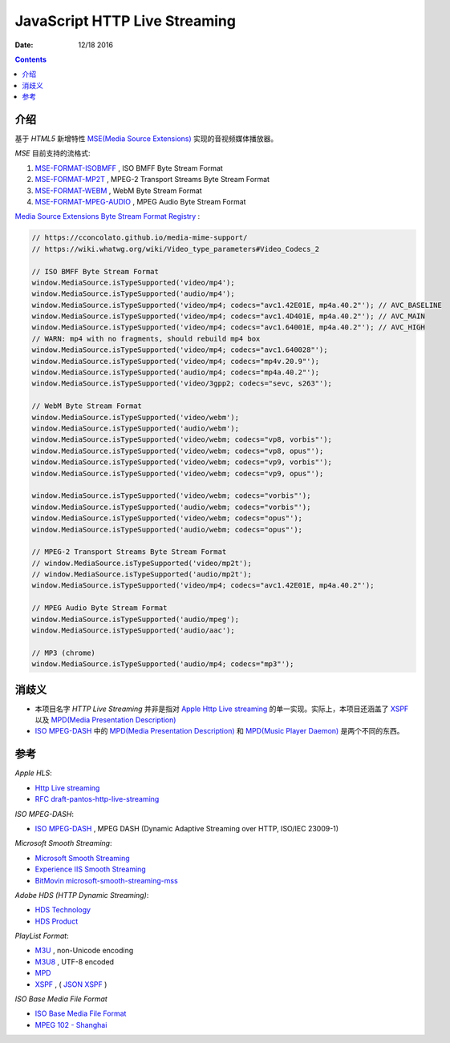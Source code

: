 JavaScript HTTP Live Streaming
=====================================

:Date: 12/18 2016


.. contents::

介绍
-----

基于 `HTML5` 新增特性 `MSE(Media Source Extensions) <https://w3c.github.io/media-source/>`_ 实现的音视频媒体播放器。


`MSE` 目前支持的流格式:

1.	`MSE-FORMAT-ISOBMFF <https://www.w3.org/TR/mse-byte-stream-format-isobmff/>`_ ,  ISO BMFF Byte Stream Format
2.	`MSE-FORMAT-MP2T <https://www.w3.org/TR/mse-byte-stream-format-mp2t/>`_ ,  MPEG-2 Transport Streams Byte Stream Format
3.	`MSE-FORMAT-WEBM <https://www.w3.org/TR/mse-byte-stream-format-webm/>`_ , WebM Byte Stream Format
4.	`MSE-FORMAT-MPEG-AUDIO <https://www.w3.org/TR/mse-byte-stream-format-mpeg-audio/>`_ , MPEG Audio Byte Stream Format


`Media Source Extensions Byte Stream Format Registry <https://www.w3.org/TR/mse-byte-stream-format-registry/>`_ :

.. code:: javascript
	
	// https://cconcolato.github.io/media-mime-support/
	// https://wiki.whatwg.org/wiki/Video_type_parameters#Video_Codecs_2

	// ISO BMFF Byte Stream Format
	window.MediaSource.isTypeSupported('video/mp4');
	window.MediaSource.isTypeSupported('audio/mp4');
	window.MediaSource.isTypeSupported('video/mp4; codecs="avc1.42E01E, mp4a.40.2"'); // AVC_BASELINE
	window.MediaSource.isTypeSupported('video/mp4; codecs="avc1.4D401E, mp4a.40.2"'); // AVC_MAIN
	window.MediaSource.isTypeSupported('video/mp4; codecs="avc1.64001E, mp4a.40.2"'); // AVC_HIGH
	// WARN: mp4 with no fragments, should rebuild mp4 box 
	window.MediaSource.isTypeSupported('video/mp4; codecs="avc1.640028"');
	window.MediaSource.isTypeSupported('video/mp4; codecs="mp4v.20.9"');
	window.MediaSource.isTypeSupported('audio/mp4; codecs="mp4a.40.2"');
	window.MediaSource.isTypeSupported('video/3gpp2; codecs="sevc, s263"');

	// WebM Byte Stream Format
	window.MediaSource.isTypeSupported('video/webm');
	window.MediaSource.isTypeSupported('audio/webm');
	window.MediaSource.isTypeSupported('video/webm; codecs="vp8, vorbis"');
	window.MediaSource.isTypeSupported('video/webm; codecs="vp8, opus"');
	window.MediaSource.isTypeSupported('video/webm; codecs="vp9, vorbis"');
	window.MediaSource.isTypeSupported('video/webm; codecs="vp9, opus"');

	window.MediaSource.isTypeSupported('video/webm; codecs="vorbis"');
	window.MediaSource.isTypeSupported('audio/webm; codecs="vorbis"');
	window.MediaSource.isTypeSupported('video/webm; codecs="opus"');
	window.MediaSource.isTypeSupported('audio/webm; codecs="opus"');

	// MPEG-2 Transport Streams Byte Stream Format
	// window.MediaSource.isTypeSupported('video/mp2t');
	// window.MediaSource.isTypeSupported('audio/mp2t');
	window.MediaSource.isTypeSupported('video/mp4; codecs="avc1.42E01E, mp4a.40.2"');

	// MPEG Audio Byte Stream Format 
	window.MediaSource.isTypeSupported('audio/mpeg');
	window.MediaSource.isTypeSupported('audio/aac');

	// MP3 (chrome)
	window.MediaSource.isTypeSupported('audio/mp4; codecs="mp3"');


消歧义
-------

*	本项目名字 `HTTP Live Streaming` 并非是指对 `Apple Http Live streaming <https://developer.apple.com/streaming/>`_ 的单一实现。实际上，本项目还涵盖了 `XSPF <http://www.xspf.org>`_ 以及 `MPD(Media Presentation Description) <http://mpeg.chiariglione.org/standards/mpeg-dash/media-presentation-description-and-segment-formats>`_

*	`ISO MPEG-DASH <http://dashif.org>`_ 中的 `MPD(Media Presentation Description) <http://mpeg.chiariglione.org/standards/mpeg-dash/media-presentation-description-and-segment-formats>`_ 和 `MPD(Music Player Daemon) <https://www.musicpd.org/>`_ 是两个不同的东西。


参考
------

*Apple HLS*:

*   `Http Live streaming <https://developer.apple.com/streaming/>`_
*   `RFC draft-pantos-http-live-streaming <http://tools.ietf.org/html/draft-pantos-http-live-streaming>`_

*ISO MPEG-DASH*:

*   `ISO MPEG-DASH <http://dashif.org>`_ , MPEG DASH (Dynamic Adaptive Streaming over HTTP, ISO/IEC 23009-1)

*Microsoft Smooth Streaming*:

*	`Microsoft Smooth Streaming <https://msdn.microsoft.com/en-us/library/ee958035(v=vs.95).aspx>`_
*	`Experience IIS Smooth Streaming <https://www.iis.net/media/experiencesmoothstreaming>`_
*	`BitMovin microsoft-smooth-streaming-mss <https://bitmovin.com/microsoft-smooth-streaming-mss/>`_

*Adobe HDS (HTTP Dynamic Streaming)*:

*	`HDS Technology <http://www.adobe.com/devnet/hds.html>`_
*	`HDS Product <http://www.adobe.com/products/hds-dynamic-streaming.html>`_


*PlayList Format*:

*	`M3U <https://en.wikipedia.org/wiki/M3U>`_ , non-Unicode encoding
*	`M3U8 <https://tools.ietf.org/html/draft-pantos-http-live-streaming-17#section-4>`_ , UTF-8 encoded

*	`MPD <http://mpeg.chiariglione.org/standards/mpeg-dash/media-presentation-description-and-segment-formats>`_
*	`XSPF <http://www.xspf.org/>`_ , ( `JSON XSPF <http://www.xspf.org/jspf/>`_ )


*ISO Base Media File Format*

*	`ISO Base Media File Format <http://mpeg.chiariglione.org/standards/mpeg-4/iso-base-media-file-format>`_
*	`MPEG 102 - Shanghai <http://mpeg.chiariglione.org/meetings/102>`_
